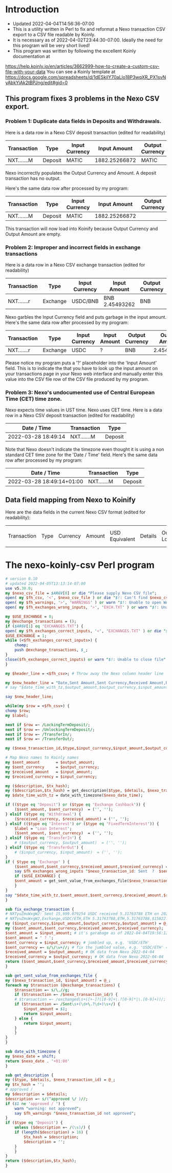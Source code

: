 * Introduction
  + Updated 2022-04-04T14:56:36-07:00
  + This is a utility written in Perl to fix and reformat a Nexo transaction CSV export to a CSV file readable by Koinly.
  + It is necessary as of 2022-04-02T23:44:30-07:00. Ideally the need for this program will be very short lived!
  + This program was written by following the excellent Koinly documentation at
  https://help.koinly.io/en/articles/3662999-how-to-create-a-custom-csv-file-with-your-data
  You can see a Koinly template at https://docs.google.com/spreadsheets/d/1dESkilY70aLlo18P3wqXR_PX1svNyAbkYiAk2tBPJng/edit#gid=0

** This program fixes 3 problems in the Nexo CSV export.

*** Problem 1: Duplicate data fields in Deposits and Withdrawals.
    Here is a data row in a Nexo CSV deposit transaction (edited for readability)
    | Transaction | Type    | Input Currency |  Input Amount | Output Currency | Output Amount |
    |-------------+---------+----------------+---------------+-----------------+---------------+
    | NXT.......M | Deposit | MATIC          | 1882.25266872 | MATIC           | 1882.25266872 |

    Nexo incorrectly populates the Output Currency and Amount. A deposit transaction has no output.

    Here's the same data row after processed by my program:
    | Transaction | Type    | Input Currency |  Input Amount | Output Currency | Output Amount |
    |-------------+---------+----------------+---------------+-----------------+---------------|
    | NXT.......M | Deposit | MATIC          | 1882.25266872 |                 |               |

    This transaction will now load into Koinify because Output Currency and Output Amount are empty.
*** Problem 2: Improper and incorrect fields in exchange transactions
    Here is a data row in a Nexo CSV exchange transaction (edited for readability)
    | Transaction | Type     | Input Currency | Input Amount   | Output Currency | Output Amount |
    |-------------+----------+----------------+----------------+-----------------+---------------+
    | NXT.......r | Exchange | USDC/BNB       | BNB 2.45493262 | BNB             |    2.45493262 |
    Nexo garbles the Input Currency field and puts garbage in the input amount.
    Here's the same data row after processed by my program:
    | Transaction | Type     | Input Currency | Input Amount | Output Currency | Output Amount |
    |-------------+----------+----------------+--------------+-----------------+---------------|
    | NXT.......r | Exchange | USDC           | ?            | BNB             |    2.45493262 |
    Please notice my program puts a '?' placeholder into the 'Input Amount' field. This is to indicate
    the that you have to look up the input amount on your transactions page in your Nexo web interface and manually
    enter this value into the CSV file row of the CSV file produced by my program.
*** Problem 3: Nexo's undocumented use of Central European Time (CET) time zone.
    Nexo expects time values in UST time. Nexo uses CET time.
    Here is a data row in a Nexo CSV deposit transaction (edited for readability)
    | Date / Time         | Transaction | Type    |
    |---------------------+-------------+---------|
    | 2022-03-28 18:49:14 | NXT.......M | Deposit |
    Note that Nexo doesn't indicate the timezone even thought it is using a non standard CET time zone for the 'Date / Time' field.
    Here's the same data row after processed by my program:
    | Date / Time               | Transaction | Type    |
    |---------------------------+-------------+---------|
    | 2022-03-28 18:49:14+01:00 | NXT.......M | Deposit |

** Data field mapping from Nexo to Koinify
   Here are the data fields in the current Nexo CSV format (edited for readability):
   | Transaction | Type | Currency | Amount | USD Equivalent | Details | Outstanding Loan | Date / Time |

* The nexo-koinly-csv Perl program
  #+begin_src perl :tangle nexo-koinly-csv :shebang #!/usr/bin/env perl
    # version 0.10
    # updated 2022-04-05T13:13:14-07:00
    use v5.30.0;
    my $nexo_csv_file = $ARGV[0] or die "Please supply Nexo CSV file";
    open( my $fh_csv, '<', $nexo_csv_file ) or die "$!: Can't find $nexo_csv_file";
    open( my $fh_warnings, '>', 'WARNINGS' ) or warn "$!: Unable to open WARNINGS file";
    open( my $fh_exchanges_wrong_inputs, '>', 'EXCH.TXT' ) or warn "$!: Unable to open EXCH.TXT for output";

    my $USE_EXCHANGE = 0;
    my @exchange_transactions = ();
    if ($ARGV[1] eq 'EXCHANGES.TXT') {
	open( my $fh_exchanges_correct_inputs, '<', 'EXCHANGES.TXT' ) or die "$!: I was unable to open EXCHANGES.TXT file with correct input amounts";
	$USE_EXCHANGE = 1;
	while (<$fh_exchanges_correct_inputs>) {
	    chomp;
	    push @exchange_transactions, $_;
	}
	close($fh_exchanges_correct_inputs) or warn "$!: Unable to close file";
    }

    my $header_line = <$fh_csv>; # Throw away the Nexo column header line

    my $new_header_line = "Date,Sent Amount,Sent Currency,Received Amount,Received Currency,Label,TxHash,Description,NexoID,Type";
    # say "$date_time_with_tz,$output_amount,$output_currency,$input_amount,$input_currency,$label,$description,$TxHash";

    say $new_header_line;

    while(my $row = <$fh_csv>) {
	chomp $row;
	my $label;

	next if $row =~ /LockingTermDeposit/;
	next if $row =~ /UnlockingTermDeposit/;
	next if $row =~ /TransferIn/;
	next if $row =~ /TransferOut/;

	my ($nexo_transaction_id,$type,$input_currency,$input_amount,$output_currency,$output_amount,$usd_equivalent,$details,$outstanding_loan,$nexo_date_time) = split /,/, $row;

	# Map Nexo names to Koinly names
	my $sent_amount       = $output_amount;
	my $sent_currency     = $output_currency;
	my $received_amount   = $input_amount;
	my $received_currency = $input_currency;

	my ($description, $tx_hash);
	my ($description,$tx_hash) = get_description($type, $details, $nexo_transaction_id);
	my $date_time_with_tz = date_with_timezone($nexo_date_time);

	if (($type eq 'Deposit') or	($type eq 'Exchange Cashback')) {
	    ($sent_amount, $sent_currency)  = ('', '');
	} elsif ($type eq 'Withdrawal') {
	    ($received_currency, $received_amount) = ('', '');
	} elsif (($type eq 'Interest') or ($type eq 'FixedTermInterest')) {
	    $label = 'Loan Interest';
	    ($sent_amount, $sent_currency)  = ('', '');
	} elsif ($type eq 'TransferIn') {
	    # ($output_currency, $output_amount)  = ('', '');
	} elsif ($type eq 'TransferOut') {
	    # ($input_currency, $input_amount)  = ('', '');
	}
	if ( $type eq 'Exchange' ) {
	    ($sent_amount,$sent_currency,$received_amount,$received_currency) = fix_exchange_transaction($input_currency,$input_amount,$output_currency,$output_amount);
	    say $fh_exchanges_wrong_inputs "$nexo_transaction_id: Sent  ?  $sent_currency received $received_amount $received_currency on $date_time_with_tz";
	    if ($USE_EXCHANGE) {
		$sent_amount = get_sent_value_from_exchanges_file($nexo_transaction_id);
	    }
	}
	say "$date_time_with_tz,$sent_amount,$sent_currency,$received_amount,$received_currency,$label,$tx_hash,$description,$nexo_transaction_id,$type";
    }

    sub fix_exchange_transaction {
	# NXTyuZmuWxgW2: Sent 15,999.079254 USDC received 5.31763788 ETH on 2022-03-23 22:26:32+01:00
	# NXTyuZmuWxgW2,Exchange,USDC/ETH,ETH 5.31763788,ETH,5.31763788,$15822.73,approved / Exchange USD Coin to Ether,$0.00,2022-03-23 22:26:32
	my ($input_currency,$input_amount,$output_currency,$output_amount) = @_;
	my ($sent_amount,$sent_currency,$received_amount,$received_currency);
	$sent_amount = $input_amount; # it's garabage as of 2022-04-04T19:56:12-07:00, need to hand edit sent amount
	$sent_amount = ' ? ';
	$sent_currency = $input_currency; # jumbled up, e.g. 'USDC/ETH'
	$sent_currency =~ s/\/\w+//; # fix the jumbled value, e.g. 'USDC/ETH' => 'USDC'
	$received_amount = $output_amount; # OK data from Nexo 2022-04-04
	$received_currency = $output_currency; # OK data from Nexo 2022-04-04
	return ($sent_amount,$sent_currency,$received_amount,$received_currency);
    }

    sub get_sent_value_from_exchanges_file {
	my ($nexo_transaction_id, $input_amount) = @_;
	foreach my $transaction (@exchange_transactions) {
	    $transaction =~ s/\,//g;
	    if ($transaction =~ /$nexo_transaction_id/) {
		# $transaction =~ /exchanged\s+([+-]?([0-9]+\.?[0-9]*|\.[0-9]+))/;
		if ($transaction =~ /Sent\s+(\d+\.?\d+)\s+/) {
		    $input_amount = $1;
		    return $input_amount;
		} else {
		    return $input_amount;
		}
	    }
	}
    }    

    sub date_with_timezone {
	my $nexo_date = shift;
	return $nexo_date . '+01:00'
    }

    sub get_description {
	my ($type, $details, $nexo_transaction_id) = @_;
	my $tx_hash = '';
	# approved / 
	my $description = $details;
	$description =~ s/(^approved \/ )//;
	if ($1 ne 'approved / ') {
	    warn "warning: not approved";
	    say $fh_warnings "$nexo_transaction_id not approved";
	}
	if ($type eq 'Deposit') {
	    unless ($description =~ /(\s)/) {
		if (length($description) > 16) {
		    $tx_hash = $description;
		    $description = '';
		}
	    }
	}
	return ($description,$tx_hash);
    }
  #+end_src
